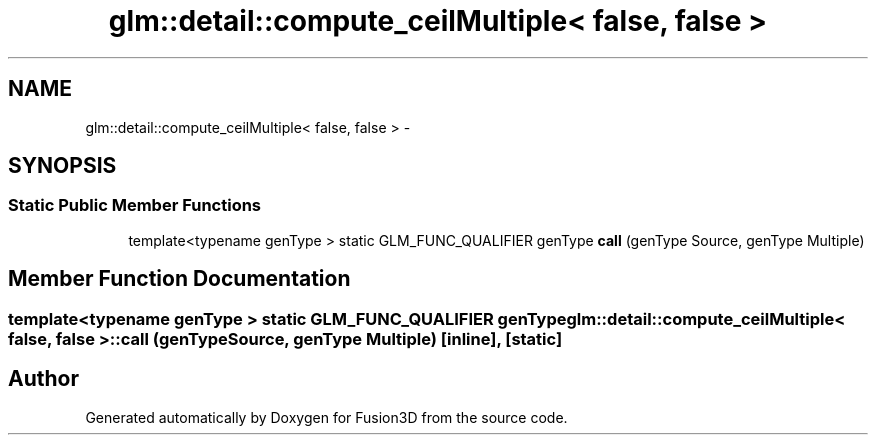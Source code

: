 .TH "glm::detail::compute_ceilMultiple< false, false >" 3 "Tue Nov 24 2015" "Version 0.0.0.1" "Fusion3D" \" -*- nroff -*-
.ad l
.nh
.SH NAME
glm::detail::compute_ceilMultiple< false, false > \- 
.SH SYNOPSIS
.br
.PP
.SS "Static Public Member Functions"

.in +1c
.ti -1c
.RI "template<typename genType > static GLM_FUNC_QUALIFIER genType \fBcall\fP (genType Source, genType Multiple)"
.br
.in -1c
.SH "Member Function Documentation"
.PP 
.SS "template<typename genType > static GLM_FUNC_QUALIFIER genType \fBglm::detail::compute_ceilMultiple\fP< false, false >::call (genType Source, genType Multiple)\fC [inline]\fP, \fC [static]\fP"


.SH "Author"
.PP 
Generated automatically by Doxygen for Fusion3D from the source code\&.
